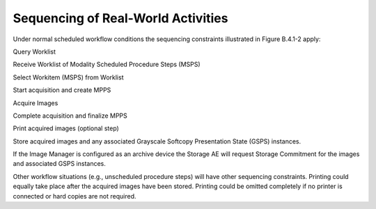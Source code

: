 Sequencing of Real-World Activities
^^^^^^^^^^^^^^^^^^^^^^^^^^^^^^^^^^^
Under normal scheduled workflow conditions the sequencing constraints illustrated in Figure B.4.1-2 apply:

Query Worklist

Receive Worklist of Modality Scheduled Procedure Steps (MSPS)

Select Workitem (MSPS) from Worklist

Start acquisition and create MPPS

Acquire Images

Complete acquisition and finalize MPPS

Print acquired images (optional step)

Store acquired images and any associated Grayscale Softcopy Presentation State (GSPS) instances.

If the Image Manager is configured as an archive device the Storage AE will request Storage Commitment for the images and associated GSPS instances.

Other workflow situations (e.g., unscheduled procedure steps) will have other sequencing constraints. Printing could equally take place after the acquired images have been stored. Printing could be omitted completely if no printer is connected or hard copies are not required.
